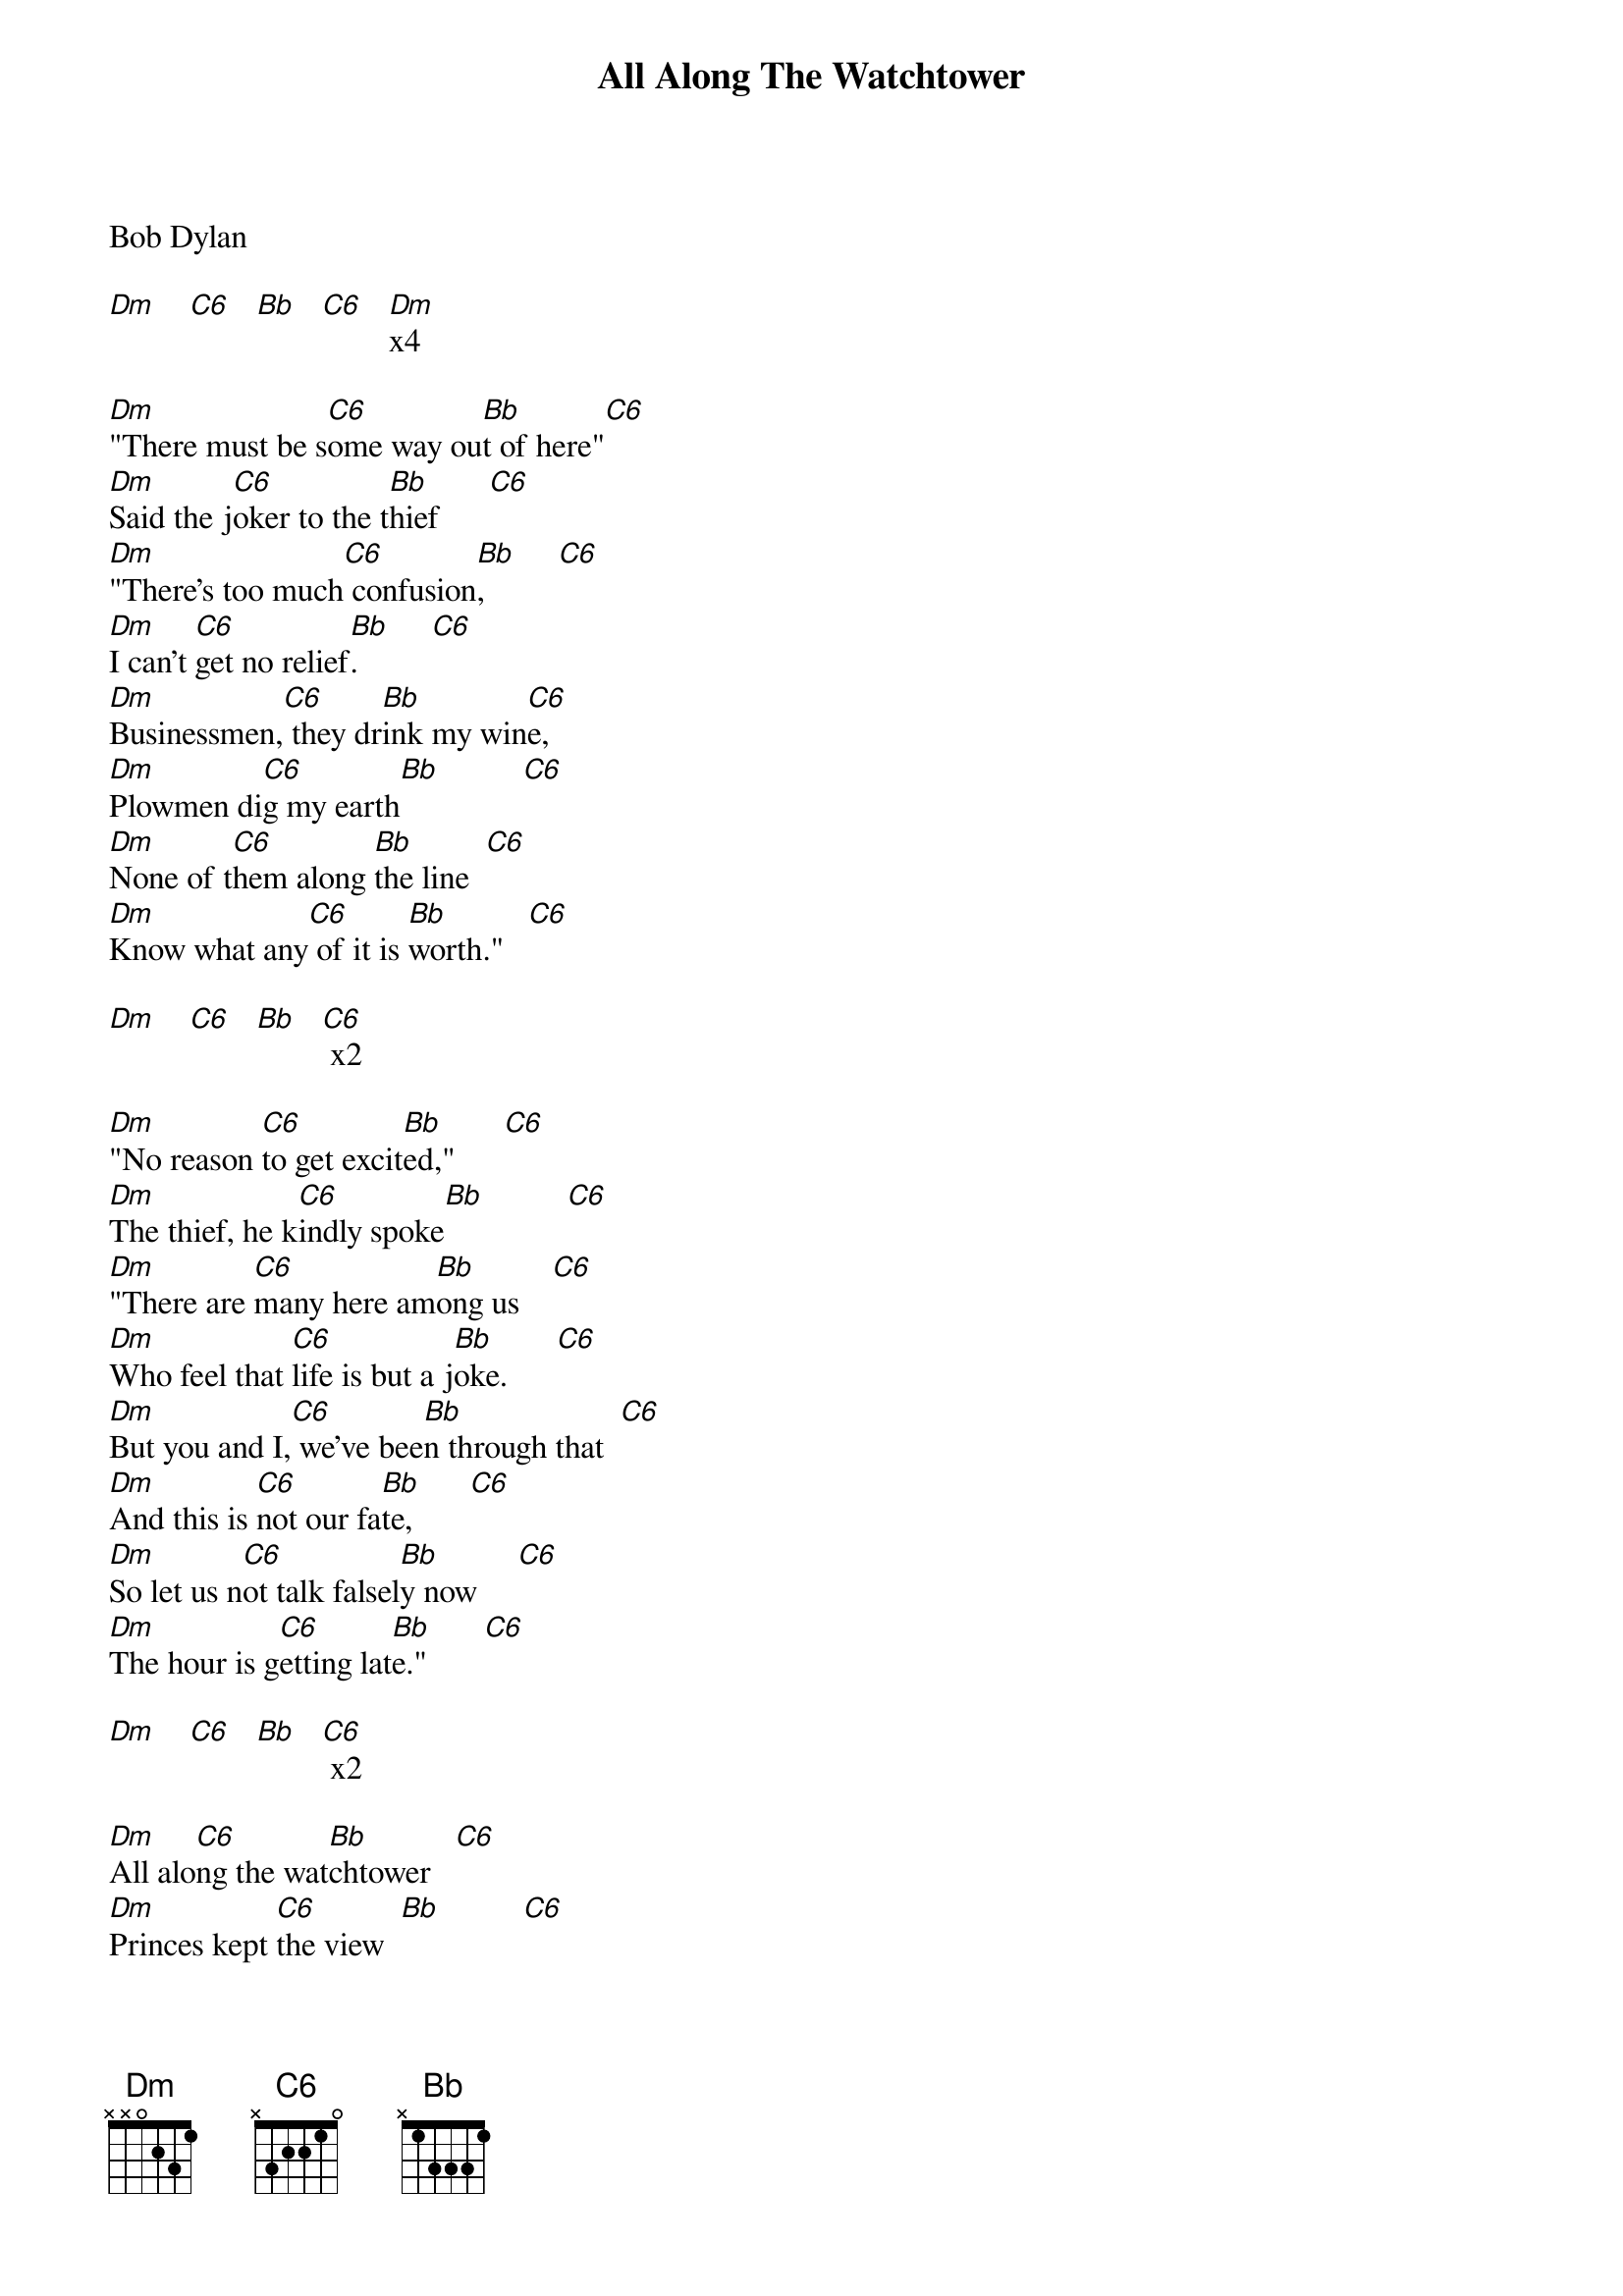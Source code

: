﻿{title:All Along The Watchtower}
{key:Dm}
{time:4/4}

Bob Dylan

[Dm]    [C6]   [Bb]   [C6]   [Dm]x4

[Dm]"There must be s[C6]ome way ou[Bb]t of here"[C6]
[Dm]Said the j[C6]oker to the t[Bb]hief      [C6]
[Dm]"There's too much[C6] confusion[Bb],         [C6]
[Dm]I can't [C6]get no relief[Bb].         [C6]
[Dm]Businessmen,[C6] they dr[Bb]ink my win[C6]e,
[Dm]Plowmen di[C6]g my earth[Bb]          [C6]
[Dm]None of t[C6]hem along [Bb]the line  [C6]
[Dm]Know what any[C6] of it is [Bb]worth."   [C6]

[Dm]    [C6]   [Bb]   [C6] x2

[Dm]"No reason [C6]to get excit[Bb]ed,"      [C6]
[Dm]The thief, he k[C6]indly spoke[Bb]          [C6]
[Dm]"There are [C6]many here am[Bb]ong us    [C6]
[Dm]Who feel that [C6]life is but a j[Bb]oke.      [C6]
[Dm]But you and I,[C6] we've bee[Bb]n through that  [C6]
[Dm]And this is [C6]not our fa[Bb]te,       [C6]
[Dm]So let us n[C6]ot talk falsel[Bb]y now     [C6]
[Dm]The hour is g[C6]etting lat[Bb]e."       [C6]

[Dm]    [C6]   [Bb]   [C6] x2

[Dm]All alo[C6]ng the wat[Bb]chtower   [C6]
[Dm]Princes kept [C6]the view  [Bb]          [C6]
[Dm]While all the [C6]women came[Bb] and went [C6]
[Dm]Barefoot ser[C6]vants, too  [Bb]          [C6]
[Dm]Outside [C6]in the cold d[Bb]istance   [C6]
[Dm]A wild[C6]cat did gr[Bb]owl       [C6]
[Dm]Two riders [C6]were approachi[Bb]ng        [C6]
And the [Dm]wind bega[C6]n to howl [Bb]          [C6]

[Dm] [C6] [Bb]  [C6]

[Dm] [C6] [Bb]  [C6] [Dm]

